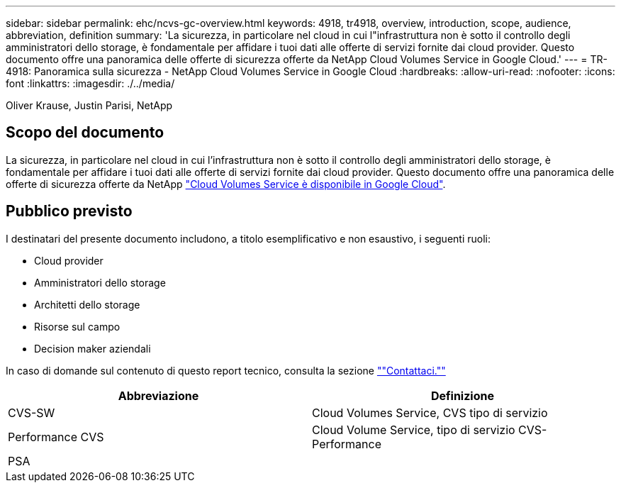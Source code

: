 ---
sidebar: sidebar 
permalink: ehc/ncvs-gc-overview.html 
keywords: 4918, tr4918, overview, introduction, scope, audience, abbreviation, definition 
summary: 'La sicurezza, in particolare nel cloud in cui l"infrastruttura non è sotto il controllo degli amministratori dello storage, è fondamentale per affidare i tuoi dati alle offerte di servizi fornite dai cloud provider. Questo documento offre una panoramica delle offerte di sicurezza offerte da NetApp Cloud Volumes Service in Google Cloud.' 
---
= TR-4918: Panoramica sulla sicurezza - NetApp Cloud Volumes Service in Google Cloud
:hardbreaks:
:allow-uri-read: 
:nofooter: 
:icons: font
:linkattrs: 
:imagesdir: ./../media/


Oliver Krause, Justin Parisi, NetApp



== Scopo del documento

La sicurezza, in particolare nel cloud in cui l'infrastruttura non è sotto il controllo degli amministratori dello storage, è fondamentale per affidare i tuoi dati alle offerte di servizi fornite dai cloud provider. Questo documento offre una panoramica delle offerte di sicurezza offerte da NetApp https://cloud.netapp.com/cloud-volumes-service-for-gcp["Cloud Volumes Service è disponibile in Google Cloud"^].



== Pubblico previsto

I destinatari del presente documento includono, a titolo esemplificativo e non esaustivo, i seguenti ruoli:

* Cloud provider
* Amministratori dello storage
* Architetti dello storage
* Risorse sul campo
* Decision maker aziendali


In caso di domande sul contenuto di questo report tecnico, consulta la sezione link:ncvs-gc-additional-information.html#contact-us[""Contattaci.""]

|===
| Abbreviazione | Definizione 


| CVS-SW | Cloud Volumes Service, CVS tipo di servizio 


| Performance CVS | Cloud Volume Service, tipo di servizio CVS-Performance 


| PSA |  
|===